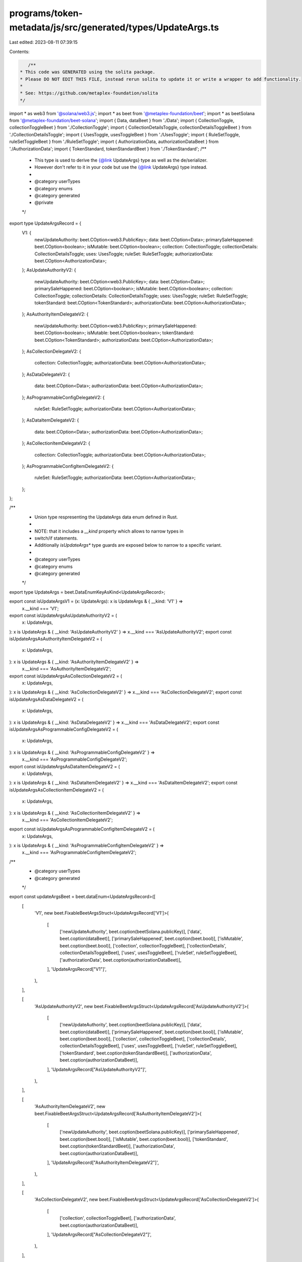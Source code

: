 programs/token-metadata/js/src/generated/types/UpdateArgs.ts
============================================================

Last edited: 2023-08-11 07:39:15

Contents:

.. code-block:: ts

    /**
 * This code was GENERATED using the solita package.
 * Please DO NOT EDIT THIS FILE, instead rerun solita to update it or write a wrapper to add functionality.
 *
 * See: https://github.com/metaplex-foundation/solita
 */

import * as web3 from '@solana/web3.js';
import * as beet from '@metaplex-foundation/beet';
import * as beetSolana from '@metaplex-foundation/beet-solana';
import { Data, dataBeet } from './Data';
import { CollectionToggle, collectionToggleBeet } from './CollectionToggle';
import { CollectionDetailsToggle, collectionDetailsToggleBeet } from './CollectionDetailsToggle';
import { UsesToggle, usesToggleBeet } from './UsesToggle';
import { RuleSetToggle, ruleSetToggleBeet } from './RuleSetToggle';
import { AuthorizationData, authorizationDataBeet } from './AuthorizationData';
import { TokenStandard, tokenStandardBeet } from './TokenStandard';
/**
 * This type is used to derive the {@link UpdateArgs} type as well as the de/serializer.
 * However don't refer to it in your code but use the {@link UpdateArgs} type instead.
 *
 * @category userTypes
 * @category enums
 * @category generated
 * @private
 */
export type UpdateArgsRecord = {
  V1: {
    newUpdateAuthority: beet.COption<web3.PublicKey>;
    data: beet.COption<Data>;
    primarySaleHappened: beet.COption<boolean>;
    isMutable: beet.COption<boolean>;
    collection: CollectionToggle;
    collectionDetails: CollectionDetailsToggle;
    uses: UsesToggle;
    ruleSet: RuleSetToggle;
    authorizationData: beet.COption<AuthorizationData>;
  };
  AsUpdateAuthorityV2: {
    newUpdateAuthority: beet.COption<web3.PublicKey>;
    data: beet.COption<Data>;
    primarySaleHappened: beet.COption<boolean>;
    isMutable: beet.COption<boolean>;
    collection: CollectionToggle;
    collectionDetails: CollectionDetailsToggle;
    uses: UsesToggle;
    ruleSet: RuleSetToggle;
    tokenStandard: beet.COption<TokenStandard>;
    authorizationData: beet.COption<AuthorizationData>;
  };
  AsAuthorityItemDelegateV2: {
    newUpdateAuthority: beet.COption<web3.PublicKey>;
    primarySaleHappened: beet.COption<boolean>;
    isMutable: beet.COption<boolean>;
    tokenStandard: beet.COption<TokenStandard>;
    authorizationData: beet.COption<AuthorizationData>;
  };
  AsCollectionDelegateV2: {
    collection: CollectionToggle;
    authorizationData: beet.COption<AuthorizationData>;
  };
  AsDataDelegateV2: {
    data: beet.COption<Data>;
    authorizationData: beet.COption<AuthorizationData>;
  };
  AsProgrammableConfigDelegateV2: {
    ruleSet: RuleSetToggle;
    authorizationData: beet.COption<AuthorizationData>;
  };
  AsDataItemDelegateV2: {
    data: beet.COption<Data>;
    authorizationData: beet.COption<AuthorizationData>;
  };
  AsCollectionItemDelegateV2: {
    collection: CollectionToggle;
    authorizationData: beet.COption<AuthorizationData>;
  };
  AsProgrammableConfigItemDelegateV2: {
    ruleSet: RuleSetToggle;
    authorizationData: beet.COption<AuthorizationData>;
  };
};

/**
 * Union type respresenting the UpdateArgs data enum defined in Rust.
 *
 * NOTE: that it includes a `__kind` property which allows to narrow types in
 * switch/if statements.
 * Additionally `isUpdateArgs*` type guards are exposed below to narrow to a specific variant.
 *
 * @category userTypes
 * @category enums
 * @category generated
 */
export type UpdateArgs = beet.DataEnumKeyAsKind<UpdateArgsRecord>;

export const isUpdateArgsV1 = (x: UpdateArgs): x is UpdateArgs & { __kind: 'V1' } =>
  x.__kind === 'V1';
export const isUpdateArgsAsUpdateAuthorityV2 = (
  x: UpdateArgs,
): x is UpdateArgs & { __kind: 'AsUpdateAuthorityV2' } => x.__kind === 'AsUpdateAuthorityV2';
export const isUpdateArgsAsAuthorityItemDelegateV2 = (
  x: UpdateArgs,
): x is UpdateArgs & { __kind: 'AsAuthorityItemDelegateV2' } =>
  x.__kind === 'AsAuthorityItemDelegateV2';
export const isUpdateArgsAsCollectionDelegateV2 = (
  x: UpdateArgs,
): x is UpdateArgs & { __kind: 'AsCollectionDelegateV2' } => x.__kind === 'AsCollectionDelegateV2';
export const isUpdateArgsAsDataDelegateV2 = (
  x: UpdateArgs,
): x is UpdateArgs & { __kind: 'AsDataDelegateV2' } => x.__kind === 'AsDataDelegateV2';
export const isUpdateArgsAsProgrammableConfigDelegateV2 = (
  x: UpdateArgs,
): x is UpdateArgs & { __kind: 'AsProgrammableConfigDelegateV2' } =>
  x.__kind === 'AsProgrammableConfigDelegateV2';
export const isUpdateArgsAsDataItemDelegateV2 = (
  x: UpdateArgs,
): x is UpdateArgs & { __kind: 'AsDataItemDelegateV2' } => x.__kind === 'AsDataItemDelegateV2';
export const isUpdateArgsAsCollectionItemDelegateV2 = (
  x: UpdateArgs,
): x is UpdateArgs & { __kind: 'AsCollectionItemDelegateV2' } =>
  x.__kind === 'AsCollectionItemDelegateV2';
export const isUpdateArgsAsProgrammableConfigItemDelegateV2 = (
  x: UpdateArgs,
): x is UpdateArgs & { __kind: 'AsProgrammableConfigItemDelegateV2' } =>
  x.__kind === 'AsProgrammableConfigItemDelegateV2';

/**
 * @category userTypes
 * @category generated
 */
export const updateArgsBeet = beet.dataEnum<UpdateArgsRecord>([
  [
    'V1',
    new beet.FixableBeetArgsStruct<UpdateArgsRecord['V1']>(
      [
        ['newUpdateAuthority', beet.coption(beetSolana.publicKey)],
        ['data', beet.coption(dataBeet)],
        ['primarySaleHappened', beet.coption(beet.bool)],
        ['isMutable', beet.coption(beet.bool)],
        ['collection', collectionToggleBeet],
        ['collectionDetails', collectionDetailsToggleBeet],
        ['uses', usesToggleBeet],
        ['ruleSet', ruleSetToggleBeet],
        ['authorizationData', beet.coption(authorizationDataBeet)],
      ],
      'UpdateArgsRecord["V1"]',
    ),
  ],

  [
    'AsUpdateAuthorityV2',
    new beet.FixableBeetArgsStruct<UpdateArgsRecord['AsUpdateAuthorityV2']>(
      [
        ['newUpdateAuthority', beet.coption(beetSolana.publicKey)],
        ['data', beet.coption(dataBeet)],
        ['primarySaleHappened', beet.coption(beet.bool)],
        ['isMutable', beet.coption(beet.bool)],
        ['collection', collectionToggleBeet],
        ['collectionDetails', collectionDetailsToggleBeet],
        ['uses', usesToggleBeet],
        ['ruleSet', ruleSetToggleBeet],
        ['tokenStandard', beet.coption(tokenStandardBeet)],
        ['authorizationData', beet.coption(authorizationDataBeet)],
      ],
      'UpdateArgsRecord["AsUpdateAuthorityV2"]',
    ),
  ],

  [
    'AsAuthorityItemDelegateV2',
    new beet.FixableBeetArgsStruct<UpdateArgsRecord['AsAuthorityItemDelegateV2']>(
      [
        ['newUpdateAuthority', beet.coption(beetSolana.publicKey)],
        ['primarySaleHappened', beet.coption(beet.bool)],
        ['isMutable', beet.coption(beet.bool)],
        ['tokenStandard', beet.coption(tokenStandardBeet)],
        ['authorizationData', beet.coption(authorizationDataBeet)],
      ],
      'UpdateArgsRecord["AsAuthorityItemDelegateV2"]',
    ),
  ],

  [
    'AsCollectionDelegateV2',
    new beet.FixableBeetArgsStruct<UpdateArgsRecord['AsCollectionDelegateV2']>(
      [
        ['collection', collectionToggleBeet],
        ['authorizationData', beet.coption(authorizationDataBeet)],
      ],
      'UpdateArgsRecord["AsCollectionDelegateV2"]',
    ),
  ],

  [
    'AsDataDelegateV2',
    new beet.FixableBeetArgsStruct<UpdateArgsRecord['AsDataDelegateV2']>(
      [
        ['data', beet.coption(dataBeet)],
        ['authorizationData', beet.coption(authorizationDataBeet)],
      ],
      'UpdateArgsRecord["AsDataDelegateV2"]',
    ),
  ],

  [
    'AsProgrammableConfigDelegateV2',
    new beet.FixableBeetArgsStruct<UpdateArgsRecord['AsProgrammableConfigDelegateV2']>(
      [
        ['ruleSet', ruleSetToggleBeet],
        ['authorizationData', beet.coption(authorizationDataBeet)],
      ],
      'UpdateArgsRecord["AsProgrammableConfigDelegateV2"]',
    ),
  ],

  [
    'AsDataItemDelegateV2',
    new beet.FixableBeetArgsStruct<UpdateArgsRecord['AsDataItemDelegateV2']>(
      [
        ['data', beet.coption(dataBeet)],
        ['authorizationData', beet.coption(authorizationDataBeet)],
      ],
      'UpdateArgsRecord["AsDataItemDelegateV2"]',
    ),
  ],

  [
    'AsCollectionItemDelegateV2',
    new beet.FixableBeetArgsStruct<UpdateArgsRecord['AsCollectionItemDelegateV2']>(
      [
        ['collection', collectionToggleBeet],
        ['authorizationData', beet.coption(authorizationDataBeet)],
      ],
      'UpdateArgsRecord["AsCollectionItemDelegateV2"]',
    ),
  ],

  [
    'AsProgrammableConfigItemDelegateV2',
    new beet.FixableBeetArgsStruct<UpdateArgsRecord['AsProgrammableConfigItemDelegateV2']>(
      [
        ['ruleSet', ruleSetToggleBeet],
        ['authorizationData', beet.coption(authorizationDataBeet)],
      ],
      'UpdateArgsRecord["AsProgrammableConfigItemDelegateV2"]',
    ),
  ],
]) as beet.FixableBeet<UpdateArgs, UpdateArgs>;



